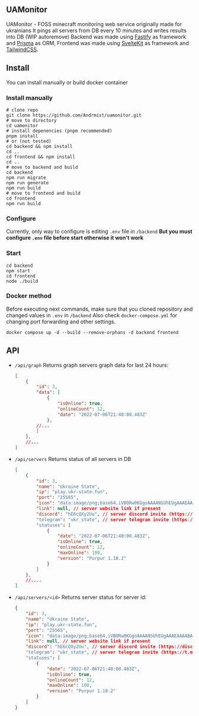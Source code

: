 ** UAMonitor
UAMonitor - FOSS minecraft monitoring web service originally made for ukrainians
It pings all servers from DB every 10 minutes and writes results into DB (WIP autoremove)
Backend was made using [[https://www.fastify.io/][Fastify]] as framework and [[https://prisma.io][Prisma]] as ORM, Frontend was made using [[https://kit.svelte.dev/][SvelteKit]] as framework and [[https://tailwindcss.com/][TailwindCSS]].

** Install
You can install manually or build docker container

*** Install manually
#+BEGIN_SRC shell
  # clone repo
  git clone https://github.com/Andrmist/uamonitor.git
  # move to directory
  cd uamonitor
  # install depenencies (pnpm recommended)
  pnpm install
  # or (not tested)
  cd backend && npm install
  cd ..
  cd frontend && npm install
  cd ..
  # move to backend and build
  cd backend
  npm run migrate
  npm run generate
  npm run build
  # move to frontend and build
  cd frontend
  npm run build
#+END_SRC

*** Configure
Currently, only way to configure is editing ~.env~ file in ~/backend~
*But you must configure ~.env~ file before start otherwise it won't work*

*** Start
#+BEGIN_SRC shell
  cd backend
  npm start
  cd frontend
  node ./build
#+END_SRC

*** Docker method
Before executing next commands, make sure that you cloned repository and changed values in ~.env~ in ~/backend~
Also check ~docker-compose.yml~ for changing port forwarding and other settings.
#+BEGIN_SRC shell
  docker compose up -d --build --remove-orphans -d backend frontend
#+END_SRC

** API
- ~/api/graph~
  Returns graph servers graph data for last 24 hours:
  #+BEGIN_SRC json
    [
        {
            "id": 3,
            "data": [
                {
                    "isOnline": true, 
                    "onlineCount": 12,
                    "date": "2022-07-06T21:40:00.483Z"
                },
            //...
            ]
        },
        //...
    ]
  #+END_SRC
- ~/api/servers~
  Returns status of all servers in DB
  #+BEGIN_SRC json
    [
        {
            "id": 3,
            "name": "Ukraine State",
            "ip": "play.ukr-state.fun",
            "port": "25565",
            "icon": "data:image/png;base64,iVBORw0KGgoAAAANSUhEUgAAAEAAAABACAIAAAAlC+aJAAAAvUlEQVR4Xu3RwQnCUBBF0RdjD+6sy/DFAizMGgQ/uksDYoI7+wj63b8UMFwYOJs7u8eoKxVN6xNLDoiWA6LlgGg5IFoOiJYDouWAaDkgWg6IlgOi5YBo6oeKJh3vbDpd2TaHB5r6UtGkcmNbP4VF+/MFTZ9xh6ZlZlN7sek3s+n7ZlN7btHUJjYtU4fmg3C8cbxxvHG8cbxxvHG8cbxxvHG8cbxxvHG8cbxxvHG8cbxxvHG8cbxxvHG8cbxx/nK3aBo18jm7AAAAAElFTkSuQmCC",
            "link": null, // server website link if present
            "discord": "hE6cQXy2Uu", // server discord invite (https://discord.gg/<discord>)
            "telegram": "ukr_state", // server telegram invite (https://t.me/<telegram>)
            "statuses": [
                {
                    "date": "2022-07-06T21:40:00.483Z",
                    "isOnline": true,
                    "onlineCount": 12,
                    "maxOnline": 100,
                    "version": "Purpur 1.18.2"
                }
            ]
        },
        //....
    ]
  #+END_SRC
- ~/api/servers/<id>~
  Returns server status for server id:
  #+BEGIN_SRC json
        {
            "id": 3,
            "name": "Ukraine State",
            "ip": "play.ukr-state.fun",
            "port": "25565",
            "icon": "data:image/png;base64,iVBORw0KGgoAAAANSUhEUgAAAEAAAABACAIAAAAlC+aJAAAAvUlEQVR4Xu3RwQnCUBBF0RdjD+6sy/DFAizMGgQ/uksDYoI7+wj63b8UMFwYOJs7u8eoKxVN6xNLDoiWA6LlgGg5IFoOiJYDouWAaDkgWg6IlgOi5YBo6oeKJh3vbDpd2TaHB5r6UtGkcmNbP4VF+/MFTZ9xh6ZlZlN7sek3s+n7ZlN7btHUJjYtU4fmg3C8cbxxvHG8cbxxvHG8cbxxvHG8cbxxvHG8cbxxvHG8cbxxvHG8cbxxvHG8cbxx/nK3aBo18jm7AAAAAElFTkSuQmCC",
            "link": null, // server website link if present
            "discord": "hE6cQXy2Uu", // server discord invite (https://discord.gg/<discord>)
            "telegram": "ukr_state", // server telegram invite (https://t.me/<telegram>)
            "statuses": [
                {
                    "date": "2022-07-06T21:40:00.483Z",
                    "isOnline": true,
                    "onlineCount": 12,
                    "maxOnline": 100,
                    "version": "Purpur 1.18.2"
                }
            ]
        }
#+END_SRC
